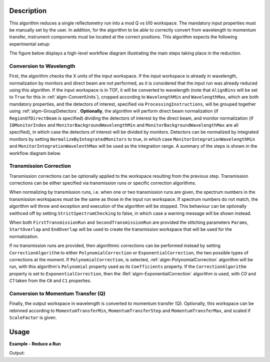 .. algorithm::

.. summary::

.. alias::

.. properties::

Description
-----------

This algorithm reduces a single reflectometry run into a mod Q vs I/I0 workspace.
The mandatory input properties must be manually set by the user. In addition, for
the algorithm to be able to correctly convert from wavelength to momentum transfer,
instrument components must be located at the correct positions. This algorithm
expects the following experimental setup:



The figure below displays a high-level workflow diagram illustrating the main
steps taking place in the reduction.

.. diagram:: ReflectometryReductionOne_HighLvl-v2_wkflw.dot


Conversion to Wavelength
########################

First, the algorithm checks the X units of
the input workspace. If the input workspace is already in wavelength, normalization by
monitors and direct beam are not performed, as it is considered that the input run was
already reduced using this algorithm. If the input workspace is in TOF, it will be
converted to wavelength (note that :literal:`AlignBins` will be set to :literal:`True` for this in 
:ref:`algm-ConvertUnits`), cropped according to
:literal:`WavelengthMin` and :literal:`WavelengthMax`, which are both mandatory properties, and the detectors
of interest, specified via :literal:`ProcessingInstructions`, will be grouped together using
:ref:`algm-GroupDetectors`. **Optionally**, the algorithm will perform direct beam
normalization (if :literal:`RegionOfDirectBeam` is specified) dividing the detectors of
interest by the direct beam, and monitor normalization (if :literal:`I0MonitorIndex` and
:literal:`MonitorBackgroundWavelengthMin` and :literal:`MonitorBackgroundWavelengthMax` are all specified),
in which case the detectors of interest will be divided by monitors. Detectors can be normalized
by integrated monitors by setting :literal:`NormalizeByIntegratedMonitors` to true, in which case
:literal:`MonitorIntegrationWavelengthMin` and :literal:`MonitorIntegrationWavelenthMax` will
be used as the integration range. A summary of the
steps is shown in the workflow diagram below.

.. diagram:: ReflectometryReductionOne_ConvertToWavelength-v2_wkflw.dot


Transmission Correction
#######################

Transmission corrections can be optionally applied to the workspace resulting
from the previous step. Transmission corrections can be either specified via
transmission runs or specific correction algorithms.

.. diagram:: ReflectometryReductionOne_TransmissionCorrection-v2_wkflw.dot


When normalizing by transmission runs, i.e. when one or two transmission runs
are given, the spectrum numbers in the
transmission workspaces must be the same as those in the input run
workspace. If spectrum numbers do not match, the algorithm will throw and exception
and execution of the algorithm will be stopped. This behaviour can be optionally
swithced off by setting :literal:`StrictSpectrumChecking` to false, in which case
a warning message will be shown instead.

When both :literal:`FirstTransmissionRun` and :literal:`SecondTransmissionRun`
are provided the stitching parameters :literal:`Params`, :literal:`StartOverlap` and
:literal:`EndOverlap` will be used to create the transmission workspace that
will be used for the normalization.

If no transmission runs are provided, then algorithmic corrections can be
performed instead by setting :literal:`CorrectionAlgorithm` to either
:literal:`PolynomialCorrection` or :literal:`ExponentialCorrection`, the two
possible types of corrections at the moment. If :literal:`PolynomialCorrection`,
is selected, :ref:`algm-PolynomialCorrection` algorithm will be run, with this
algorithm's :literal:`Polynomial` property used as its :literal:`Coefficients`
property. If the :literal:`CorrectionAlgorithm` property is set to
:literal:`ExponentialCorrection`, then the :Ref:`algm-ExponentialCorrection`
algorithm is used, with *C0* and *C1* taken from the :literal:`C0` and :literal:`C1`
properties.

Conversion to Momentum Transfer (Q)
###################################

Finally, the output workspace in wavelength is converted to momentum transfer (Q).
Optionally, this workspace can be rebinned according to :literal:`MomentumTransferMin`,
:literal:`MomentumTransferStep` and :literal:`MomentumTransferMax`, and scaled if
:literal:`ScaleFactor` is given.

.. diagram:: ReflectometryReductionOne_ConvertToMomentum-v2_wkflw.dot


Usage
-----

**Example - Reduce a Run**

.. testcode:: ExReflRedOneSimple

   run = Load(Filename='INTER00013460.nxs')
   # Basic reduction with no transmission run
   IvsQ, IvsLam = ReflectometryReductionOne(InputWorkspace=run,
                                            WavelengthMin=1.0,
                                            WavelengthMax=17.0,
                                            ProcessingInstructions='3:4',
                                            I0MonitorIndex=2,
                                            MonitorBackgroundWavelengthMin=15.0,
                                            MonitorBackgroundWavelengthMax=17.0,
                                            MonitorIntegrationWavelengthMin=4.0,
                                            MonitorIntegrationWavelengthMax=10.0)

   print "%.4f" % (IvsLam.readY(0)[173])
   print "%.4f" % (IvsLam.readY(0)[174])
   print "%.4f" % (IvsQ.readY(0)[2])
   print "%.4f" % (IvsQ.readY(0)[3])


Output:

.. testoutput:: ExReflRedOneSimple

   0.0014
   0.0014
   0.0117
   0.0214

.. categories::

.. sourcelink::
